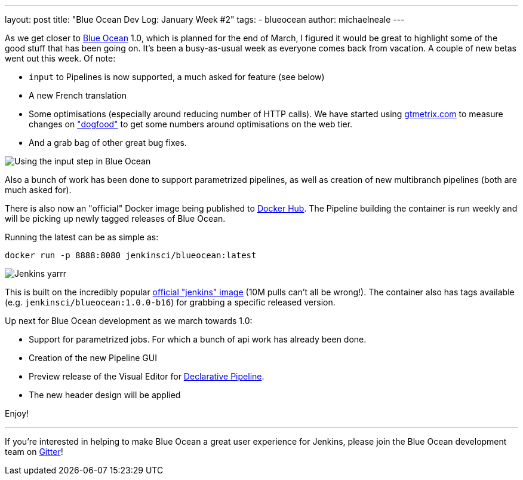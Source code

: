 ---
layout: post
title: "Blue Ocean Dev Log: January Week #2"
tags:
- blueocean
author: michaelneale
---

As we get closer to
link:/projects/blueocean[Blue Ocean]
1.0, which is planned for the end of March, I figured it would be great to
highlight some of the good stuff that has been going on. It's been a
busy-as-usual week as everyone comes back from vacation.  A couple of new betas
went out this week. Of note:

* `input` to Pipelines is now supported, a much asked for feature (see below)
* A new French translation
* Some optimisations (especially around reducing number of HTTP calls). We
  have started using
  link:https://gtmetrix.com[gtmetrix.com]
  to measure changes on
  link:https://ci.blueocean.io["dogfood"]
  to get some numbers around optimisations on the web tier.
* And a grab bag of other great bug fixes.

image::/images/blueocean/input-step.png["Using the input step in Blue Ocean", role=center]

Also a bunch of work has been done to support parametrized pipelines, as
well as creation of new multibranch pipelines (both are much asked for).

There is also now an "official" Docker image being published to
link:https://hub.docker.com/r/jenkinsci/blueocean/[Docker Hub]. The Pipeline
building the container is run weekly and will be picking up newly tagged
releases of Blue Ocean.

Running the latest can be as simple as:

[source]
----
docker run -p 8888:8080 jenkinsci/blueocean:latest
----

image::/images/blueocean/logo-yarrr.png["Jenkins yarrr", role="right"]

This is built on the incredibly popular
link:https://hub.docker.com/_/jenkins/[official "jenkins" image]
(10M pulls can't all be wrong!). The container also has tags available (e.g.
`jenkinsci/blueocean:1.0.0-b16`) for grabbing a specific released version.

Up next for Blue Ocean development as we march towards 1.0:

* Support for parametrized jobs. For which a bunch of api work has already been
  done.
* Creation of the new Pipeline GUI
* Preview release of the Visual Editor for
  link:/blog/2017/01/12/declarative-pipeline-beta-2/[Declarative Pipeline].
* The new header design will be applied

Enjoy!

---

If you're interested in helping to make Blue Ocean a great user experience for
Jenkins, please join the Blue Ocean development team on
link:https://app.gitter.im/#/room/#jenkinsci_blueocean-plugin:gitter.im[Gitter]!


